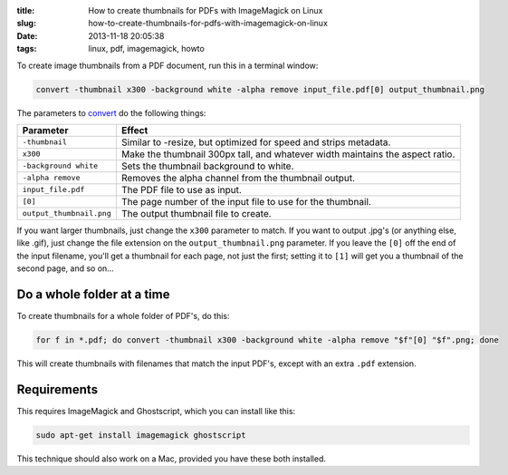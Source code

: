 :title: How to create thumbnails for PDFs with ImageMagick on Linux
:slug: how-to-create-thumbnails-for-pdfs-with-imagemagick-on-linux
:date: 2013-11-18 20:05:38
:tags: linux, pdf, imagemagick, howto

To create image thumbnails from a PDF document, run this in a terminal window:

.. code-block:: bash

    convert -thumbnail x300 -background white -alpha remove input_file.pdf[0] output_thumbnail.png

The parameters to `convert <http://www.imagemagick.org/script/command-line-options.php>`_ do the following things:

+--------------------------+-------------------------------------------------------------------------------+
| Parameter                | Effect                                                                        |
+==========================+===============================================================================+
| ``-thumbnail``           | Similar to -resize, but optimized for speed and strips metadata.              |
+--------------------------+-------------------------------------------------------------------------------+
| ``x300``                 | Make the thumbnail 300px tall, and whatever width maintains the aspect ratio. |
+--------------------------+-------------------------------------------------------------------------------+
| ``-background white``    | Sets the thumbnail background to white.                                       |
+--------------------------+-------------------------------------------------------------------------------+
| ``-alpha remove``        | Removes the alpha channel from the thumbnail output.                          |
+--------------------------+-------------------------------------------------------------------------------+
| ``input_file.pdf``       | The PDF file to use as input.                                                 |
+--------------------------+-------------------------------------------------------------------------------+
| ``[0]``                  | The page number of the input file to use for the thumbnail.                   |
+--------------------------+-------------------------------------------------------------------------------+
| ``output_thumbnail.png`` | The output thumbnail file to create.                                          |
+--------------------------+-------------------------------------------------------------------------------+

If you want larger thumbnails, just change the ``x300`` parameter to match. If you want to output .jpg's (or anything else, like .gif), just change the file extension on the ``output_thumbnail.png`` parameter. If you leave the ``[0]`` off the end of the input filename, you'll get a thumbnail for each page, not just the first; setting it to ``[1]`` will get you a thumbnail of the second page, and so on...

Do a whole folder at a time
---------------------------

To create thumbnails for a whole folder of PDF's, do this:

.. code-block:: bash

    for f in *.pdf; do convert -thumbnail x300 -background white -alpha remove "$f"[0] "$f".png; done

This will create thumbnails with filenames that match the input PDF's, except with an extra ``.pdf`` extension.

Requirements
------------

This requires ImageMagick and Ghostscript, which you can install like this:

.. code-block:: bash

    sudo apt-get install imagemagick ghostscript

This technique should also work on a Mac, provided you have these both installed.

